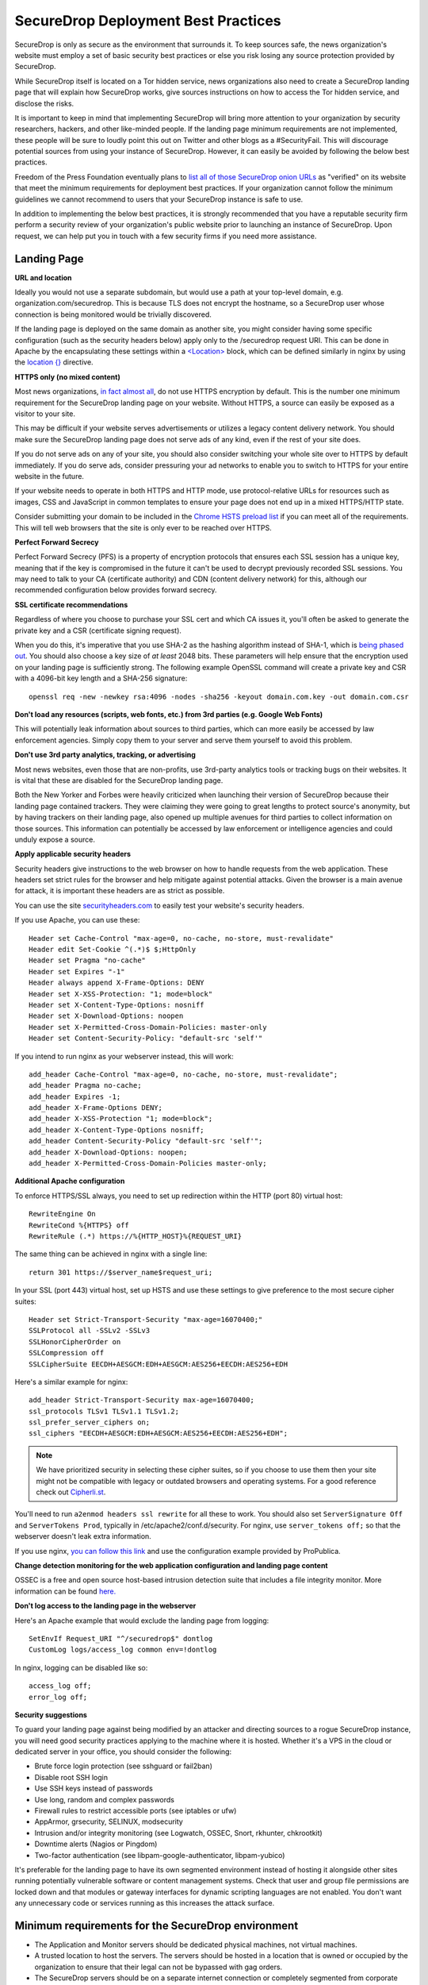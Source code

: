 SecureDrop Deployment Best Practices
====================================

SecureDrop is only as secure as the environment that surrounds it. To
keep sources safe, the news organization's website must employ a set of
basic security best practices or else you risk losing any source
protection provided by SecureDrop.

While SecureDrop itself is located on a Tor hidden service, news
organizations also need to create a SecureDrop landing page that will
explain how SecureDrop works, give sources instructions on how to access
the Tor hidden service, and disclose the risks.

It is important to keep in mind that implementing SecureDrop will bring
more attention to your organization by security researchers, hackers,
and other like-minded people. If the landing page minimum requirements
are not implemented, these people will be sure to loudly point this out
on Twitter and other blogs as a #SecurityFail. This will discourage
potential sources from using your instance of SecureDrop. However, it
can easily be avoided by following the below best practices.

Freedom of the Press Foundation eventually plans to `list all of those
SecureDrop onion URLs <https://securedrop.org/directory>`__ as
"verified" on its website that meet the minimum requirements for
deployment best practices. If your organization cannot follow the
minimum guidelines we cannot recommend to users that your SecureDrop
instance is safe to use.

In addition to implementing the below best practices, it is strongly
recommended that you have a reputable security firm perform a security
review of your organization's public website prior to launching an
instance of SecureDrop. Upon request, we can help put you in touch with
a few security firms if you need more assistance.

Landing Page
------------

**URL and location**

Ideally you would not use a separate subdomain, but would use a path at
your top-level domain, e.g. organization.com/securedrop. This is because
TLS does not encrypt the hostname, so a SecureDrop user whose connection
is being monitored would be trivially discovered.

If the landing page is deployed on the same domain as another site, you
might consider having some specific configuration (such as the security
headers below) apply only to the /securedrop request URI. This can be done
in Apache by the encapsulating these settings within a
`<Location> <https://httpd.apache.org/docs/2.4/mod/core.html#location>`__
block, which can be defined similarly in nginx by using the
`location {} <http://nginx.org/en/docs/http/ngx_http_core_module.html#location>`__
directive.

**HTTPS only (no mixed content)**

Most news organizations, `in fact almost
all <https://freedom.press/blog/2014/09/after-nsa-revelations-why-arent-more-news-organizations-using-https>`__,
do not use HTTPS encryption by default. This is the number one minimum
requirement for the SecureDrop landing page on your website. Without
HTTPS, a source can easily be exposed as a visitor to your site.

This may be difficult if your website serves advertisements or utilizes
a legacy content delivery network. You should make sure the SecureDrop
landing page does not serve ads of any kind, even if the rest of your
site does.

If you do not serve ads on any of your site, you should also consider
switching your whole site over to HTTPS by default immediately. If you
do serve ads, consider pressuring your ad networks to enable you to
switch to HTTPS for your entire website in the future.

If your website needs to operate in both HTTPS and HTTP mode, use
protocol-relative URLs for resources such as images, CSS and JavaScript
in common templates to ensure your page does not end up in a mixed
HTTPS/HTTP state.

Consider submitting your domain to be included in the `Chrome HSTS
preload list <https://hstspreload.appspot.com/>`__ if you can meet all
of the requirements. This will tell web browsers that the site is only
ever to be reached over HTTPS.

**Perfect Forward Secrecy**

Perfect Forward Secrecy (PFS) is a property of encryption protocols that
ensures each SSL session has a unique key, meaning that if the key is
compromised in the future it can't be used to decrypt previously
recorded SSL sessions. You may need to talk to your CA (certificate
authority) and CDN (content delivery network) for this, although our
recommended configuration below provides forward secrecy.

**SSL certificate recommendations**

Regardless of where you choose to purchase your SSL cert and which CA
issues it, you'll often be asked to generate the private key and a CSR
(certificate signing request).

When you do this, it's imperative that you use SHA-2 as the hashing
algorithm instead of SHA-1, which is `being phased
out <http://googleonlinesecurity.blogspot.com/2014/09/gradually-sunsetting-sha-1.html>`__.
You should also choose a key size of *at least* 2048 bits. These
parameters will help ensure that the encryption used on your landing
page is sufficiently strong. The following example OpenSSL command will
create a private key and CSR with a 4096-bit key length and a SHA-256
signature:

::

    openssl req -new -newkey rsa:4096 -nodes -sha256 -keyout domain.com.key -out domain.com.csr

**Don't load any resources (scripts, web fonts, etc.) from 3rd parties
(e.g. Google Web Fonts)**

This will potentially leak information about sources to third parties,
which can more easily be accessed by law enforcement agencies. Simply
copy them to your server and serve them yourself to avoid this problem.

**Don't use 3rd party analytics, tracking, or advertising**

Most news websites, even those that are non-profits, use 3rd-party
analytics tools or tracking bugs on their websites. It is vital that
these are disabled for the SecureDrop landing page.

Both the New Yorker and Forbes were heavily criticized when launching
their version of SecureDrop because their landing page contained
trackers. They were claiming they were going to great lengths to protect
source's anonymity, but by having trackers on their landing page, also
opened up multiple avenues for third parties to collect information on
those sources. This information can potentially be accessed by law
enforcement or intelligence agencies and could unduly expose a source.

**Apply applicable security headers**

Security headers give instructions to the web browser on how to handle
requests from the web application. These headers set strict rules for
the browser and help mitigate against potential attacks. Given the
browser is a main avenue for attack, it is important these headers are
as strict as possible.

You can use the site
`securityheaders.com <https://securityheaders.com>`__ to easily test
your website's security headers.

If you use Apache, you can use these:

::

    Header set Cache-Control "max-age=0, no-cache, no-store, must-revalidate"
    Header edit Set-Cookie ^(.*)$ $;HttpOnly
    Header set Pragma "no-cache"
    Header set Expires "-1"
    Header always append X-Frame-Options: DENY
    Header set X-XSS-Protection: "1; mode=block"
    Header set X-Content-Type-Options: nosniff
    Header set X-Download-Options: noopen
    Header set X-Permitted-Cross-Domain-Policies: master-only
    Header set Content-Security-Policy: "default-src 'self'"

If you intend to run nginx as your webserver instead, this will work:

::

    add_header Cache-Control "max-age=0, no-cache, no-store, must-revalidate";
    add_header Pragma no-cache;
    add_header Expires -1;
    add_header X-Frame-Options DENY;
    add_header X-XSS-Protection "1; mode=block";
    add_header X-Content-Type-Options nosniff;
    add_header Content-Security-Policy "default-src 'self'";
    add_header X-Download-Options: noopen;
    add_header X-Permitted-Cross-Domain-Policies master-only;


**Additional Apache configuration**

To enforce HTTPS/SSL always, you need to set up redirection within the
HTTP (port 80) virtual host:

::

    RewriteEngine On
    RewriteCond %{HTTPS} off
    RewriteRule (.*) https://%{HTTP_HOST}%{REQUEST_URI}

The same thing can be achieved in nginx with a single line:

::

    return 301 https://$server_name$request_uri;

In your SSL (port 443) virtual host, set up HSTS and use these settings
to give preference to the most secure cipher suites:

::

    Header set Strict-Transport-Security "max-age=16070400;"
    SSLProtocol all -SSLv2 -SSLv3
    SSLHonorCipherOrder on
    SSLCompression off
    SSLCipherSuite EECDH+AESGCM:EDH+AESGCM:AES256+EECDH:AES256+EDH

Here's a similar example for nginx:

::

    add_header Strict-Transport-Security max-age=16070400;
    ssl_protocols TLSv1 TLSv1.1 TLSv1.2;
    ssl_prefer_server_ciphers on;
    ssl_ciphers "EECDH+AESGCM:EDH+AESGCM:AES256+EECDH:AES256+EDH";

.. note:: We have prioritized security in selecting these cipher suites, so if
          you choose to use them then your site might not be compatible with
          legacy or outdated browsers and operating systems. For a good
          reference check out `Cipherli.st <https://cipherli.st/>`__.

You'll need to run ``a2enmod headers ssl rewrite`` for all these to
work. You should also set ``ServerSignature Off`` and
``ServerTokens Prod``, typically in /etc/apache2/conf.d/security. For nginx,
use ``server_tokens off;`` so that the webserver doesn't leak extra information.

If you use nginx, `you can follow this
link <https://gist.github.com/mtigas/8601685>`__ and use the
configuration example provided by ProPublica.

**Change detection monitoring for the web application configuration and
landing page content**

OSSEC is a free and open source host-based intrusion detection suite
that includes a file integrity monitor. More information can be found
`here. <https://ossec.net>`__

**Don't log access to the landing page in the webserver**

Here's an Apache example that would exclude the landing page from
logging:

::

    SetEnvIf Request_URI "^/securedrop$" dontlog
    CustomLog logs/access_log common env=!dontlog

In nginx, logging can be disabled like so:

::

    access_log off;
    error_log off;

**Security suggestions**

To guard your landing page against being modified by an attacker and
directing sources to a rogue SecureDrop instance, you will need good
security practices applying to the machine where it is hosted. Whether
it's a VPS in the cloud or dedicated server in your office, you should
consider the following:

-  Brute force login protection (see sshguard or fail2ban)
-  Disable root SSH login
-  Use SSH keys instead of passwords
-  Use long, random and complex passwords
-  Firewall rules to restrict accessible ports (see iptables or ufw)
-  AppArmor, grsecurity, SELINUX, modsecurity
-  Intrusion and/or integrity monitoring (see Logwatch, OSSEC, Snort,
   rkhunter, chkrootkit)
-  Downtime alerts (Nagios or Pingdom)
-  Two-factor authentication (see libpam-google-authenticator,
   libpam-yubico)

It's preferable for the landing page to have its own segmented
environment instead of hosting it alongside other sites running
potentially vulnerable software or content management systems. Check
that user and group file permissions are locked down and that modules or
gateway interfaces for dynamic scripting languages are not enabled. You
don't want any unnecessary code or services running as this increases
the attack surface.

Minimum requirements for the SecureDrop environment
---------------------------------------------------

-  The Application and Monitor servers should be dedicated physical
   machines, not virtual machines.
-  A trusted location to host the servers. The servers should be hosted
   in a location that is owned or occupied by the organization to ensure
   that their legal can not be bypassed with gag orders.
-  The SecureDrop servers should be on a separate internet connection or
   completely segmented from corporate network.
-  All traffic from the corporate network should be blocked at the
   SecureDrop's point of demarcation.
-  Video monitoring should be recorded of the server area and the
   organizations safe.
-  Journalist should ensure that while using the air-gapped viewing
   station they are in an area without video cameras.
-  An established monitoring plan and incident response plan. Who will
   receive the OSSEC alerts and what their response plan will be? These
   should cover technical outages and a compromised environment plan.

Suggested
---------

-  For publicly advertised SecureDrop instances display the Source
   Interface's hidden service onion address on all of the organization
   public pages.
-  Mirror the Tor Browser and Tails so sources do not have to visit
   `torproject.org <https://www.torproject.org>`__ to download it.

Whole Site Changes
------------------

Ideally, some or all of the following changes are made to improve the
overall security of the path to the landing page and obfuscate traffic
analysis.

#. Make your entire site available through HTTPS.

   - That way, visits to your landing page won't stand out as the only encrypted traffic to your site.

#. Include an iframe for all (or a random subset of) visitors, loading
   this particular URL (hidden).

   - By artificially generating traffic to the endpoint it will be
     harder to distinguish these from other, 'real' requests.
   - Use a random delay for adding the iframe (otherwise the 'pairing'
     with the initial HTTP request may distinguish this traffic).

#. Print the link, URL and info block on the dead trees (the paper),
   as others have suggested.
#. Add `HSTS headers
   <http://en.wikipedia.org/wiki/HTTP_Strict_Transport_Security>`__.

